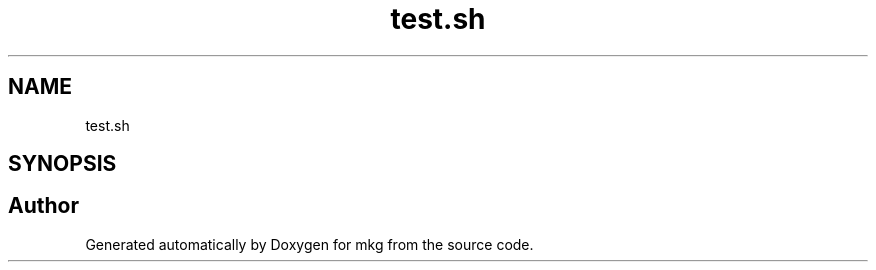 .TH "test.sh" 3 "Thu Feb 18 2021" "Version 1.0" "mkg" \" -*- nroff -*-
.ad l
.nh
.SH NAME
test.sh
.SH SYNOPSIS
.br
.PP
.SH "Author"
.PP 
Generated automatically by Doxygen for mkg from the source code\&.
